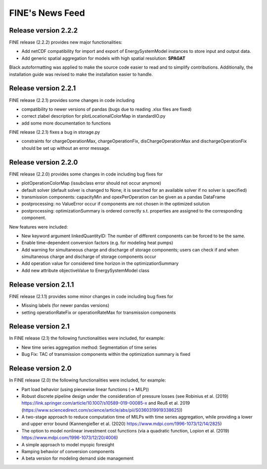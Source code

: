 ﻿################
FINE's News Feed
################

*********************
Release version 2.2.2
*********************

FINE release (2.2.2) provides new major functionalities: 

* Add netCDF compatibility for import and export of EnergySystemModel instances to store input and output data. 
* Add generic spatial aggregation for models with high spatial resolution: **SPAGAT**

Black autoformatting was applied to make the source code easier to read and to simplify contributions. 
Additionally, the installation guide was revised to make the installation easier to handle.

*********************
Release version 2.2.1
*********************
FINE release (2.2.1) provides some changes in code including 

* compatibility to newer versions of pandas (bugs due to reading .xlsx files are fixed)
* correct zlabel description for plotLocationalColorMap in standardIO.py
* add some more documentation to functions

FINE release (2.2.1) fixes a bug in storage.py

* constraints for chargeOperationMax, chargeOperationFix, disChargeOperationMax and dischargeOperationFix should be set up without an error message. 

*********************
Release version 2.2.0
*********************
FINE release (2.2.0) provides some changes in code including bug fixes for 

* plotOperationColorMap (issubclass error should not occur anymore)
* default solver (default solver is changed to None; it is searched for an available solver if no solver is specified)
* transmission components: capacityMin and opexPerOperation can be given as a pandas DataFrame
* postprocessing: no ValueError occur if components are not chosen in the optimized solution
* postprocessing: optimizationSummary is ordered correctly s.t. properties are assigned to the corresponding component.

New features were included: 

* New keyword argument linkedQuantityID: The number of different components can be forced to be the same. 
* Enable time-dependent conversion factors (e.g. for modeling heat pumps)
* Add warning for simultaneous charge and discharge of storage components; users can check if and when simultaneous charge and discharge of storage components occur
* Add operation value for considered time horizon in the optimizationSummary 
* Add new attribute objectiveValue to EnergySystemModel class

*********************
Release version 2.1.1
*********************

FINE release (2.1.1) provides some minor changes in code including bug fixes for 

* Missing labels (for newer pandas versions) 
* setting operationRateFix or operationRateMax for transmission components

*******************
Release version 2.1
*******************

In FINE release (2.1) the following functionalities were included, for example: 

* New time series aggregation method: Segmentation of time series
* Bug Fix: TAC of transmission components within the optimization summary is fixed

*******************
Release version 2.0
*******************

In FINE release (2.0) the following functionalities were included, for example:

* Part load behavior (using piecewise linear functions (-> MILP))
* Robust discrete pipeline design under the consideration of pressure losses (see Robinius et al. (2019) https://link.springer.com/article/10.1007/s10589-019-00085-x and Reuß et al. 2019 (https://www.sciencedirect.com/science/article/abs/pii/S0360319919338625))
* A two-stage approach to reduce computation time of MILPs with time series aggregation, while providing a lower and upper error bound (Kannengießer et al. (2020) https://www.mdpi.com/1996-1073/12/14/2825)
* The option to model nonlinear investment cost functions (via a quadratic function, Lopion et al. (2019) https://www.mdpi.com/1996-1073/12/20/4006)
* A simple approach to model myopic foresight
* Ramping behavior of conversion components
* A beta version for modeling demand side management

